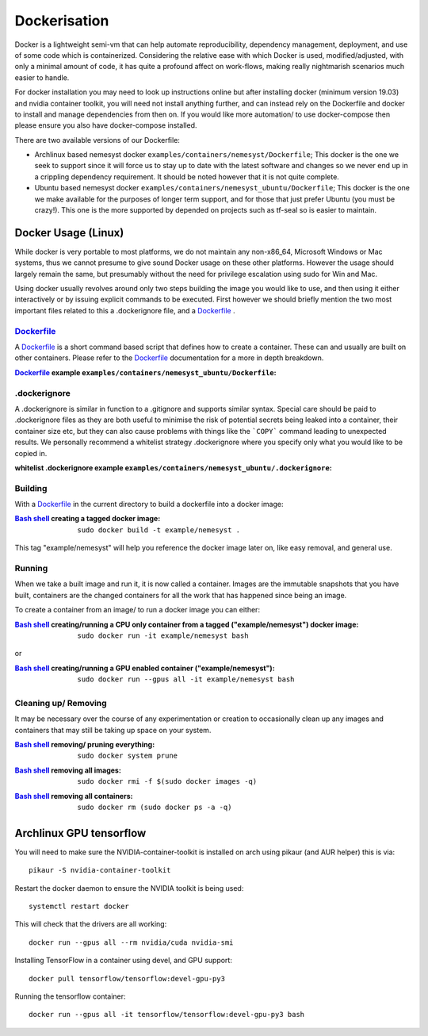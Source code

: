 .. _dockerfile: https://docs.docker.com/engine/reference/builder/
.. |dockerfile| replace:: Dockerfile

.. _bash shell: https://en.wikipedia.org/wiki/Bash_%28Unix_shell%29
.. |bash shell| replace:: Bash shell

Dockerisation
=============

Docker is a lightweight semi-vm that can help automate reproducibility, dependency management, deployment, and use of some code which is containerized.
Considering the relative ease with which Docker is used, modified/adjusted, with only a minimal amount of code, it has quite a profound affect on work-flows, making really nightmarish scenarios much easier to handle.

For docker installation you may need to look up instructions online but after installing docker (minimum version 19.03) and nvidia container toolkit, you will need not install anything further, and can instead rely on the Dockerfile and docker to install and manage dependencies from then on. If you would like more automation/ to use docker-compose then please ensure you also have docker-compose installed.

There are two available versions of our Dockerfile:

- Archlinux based nemesyst docker ``examples/containers/nemesyst/Dockerfile``; This docker is the one we seek to support since it will force us to stay up to date with the latest software and changes so we never end up in a crippling dependency requirement. It should be noted however that it is not quite complete.
- Ubuntu based nemesyst docker ``examples/containers/nemesyst_ubuntu/Dockerfile``; This docker is the one we make available for the purposes of longer term support, and for those that just prefer Ubuntu (you must be crazy!). This one is the more supported by depended on projects such as tf-seal so is easier to maintain.

Docker Usage (Linux)
********************

While docker is very portable to most platforms, we do not maintain any non-x86_64, Microsoft Windows or Mac systems, thus we cannot presume to give sound Docker usage on these other platforms. However the usage should largely remain the same, but presumably without the need for privilege escalation using sudo for Win and Mac.

Using docker usually revolves around only two steps building the image you would like to use, and then using it either interactively or by issuing explicit commands to be executed. First however we should briefly mention the two most important files related to this a .dockerignore file, and a |dockerfile|_ .

|dockerfile|_
+++++++++++++

A |dockerfile|_ is a short command based script that defines how to create a container. These can and usually are built on other containers. Please refer to the |dockerfile|_ documentation for a more in depth breakdown.

:|Dockerfile|_ example ``examples/containers/nemesyst_ubuntu/Dockerfile``:

  .. literalinclude:: ../../examples/containers/nemesyst_ubuntu/Dockerfile

.dockerignore
+++++++++++++

A .dockerignore is similar in function to a .gitignore and supports similar syntax. Special care should be paid to .dockerignore files as they are both useful to minimise the risk of potential secrets being leaked into a container, their container size etc, but they can also cause problems with things like the ```COPY``` command leading to unexpected results. We personally recommend a whitelist strategy .dockerignore where you specify only what you would like to be copied in.

:whitelist .dockerignore example ``examples/containers/nemesyst_ubuntu/.dockerignore``:

  .. literalinclude:: ../../examples/containers/nemesyst_ubuntu/.dockerignore

Building
++++++++

With a |dockerfile|_ in the current directory to build a dockerfile into a docker image:

:|bash shell|_ creating a tagged docker image:

    .. parsed-literal::

        sudo docker build -t example/nemesyst .

This tag "example/nemesyst" will help you reference the docker image later on, like easy removal, and general use.

Running
+++++++

When we take a built image and run it, it is now called a container. Images are the immutable snapshots that you have built, containers are the changed containers for all the work that has happened since being an image.

To create a container from an image/ to run a docker image you can either:

:|bash shell|_ creating/running a CPU only container from a tagged ("example/nemesyst") docker image:

    .. parsed-literal::

        sudo docker run -it example/nemesyst bash

or

:|bash shell|_ creating/running a GPU enabled container ("example/nemesyst"):

    .. parsed-literal::

        sudo docker run --gpus all -it example/nemesyst bash

Cleaning up/ Removing
+++++++++++++++++++++

It may be necessary over the course of any experimentation or creation to occasionally clean up any images and containers that may still be taking up space on your system.

:|bash shell|_ removing/ pruning everything:

    .. parsed-literal::

        sudo docker system prune

:|bash shell|_ removing all images:

    .. parsed-literal::

        sudo docker rmi -f $(sudo docker images -q)

:|bash shell|_ removing all containers:

    .. parsed-literal::

        sudo docker rm (sudo docker ps -a -q)

Archlinux GPU tensorflow
************************

You will need to make sure the NVIDIA-container-toolkit is installed on arch using pikaur (and AUR helper) this is via:

.. parsed-literal::

  pikaur -S nvidia-container-toolkit

Restart the docker daemon to ensure the NVIDIA toolkit is being used:

.. parsed-literal::

    systemctl restart docker

This will check that the drivers are all working:

.. parsed-literal::

  docker run --gpus all --rm nvidia/cuda nvidia-smi

Installing TensorFlow in a container using devel, and GPU support:

.. parsed-literal::

  docker pull tensorflow/tensorflow:devel-gpu-py3

Running the tensorflow container:

.. parsed-literal::

    docker run --gpus all -it tensorflow/tensorflow:devel-gpu-py3 bash
